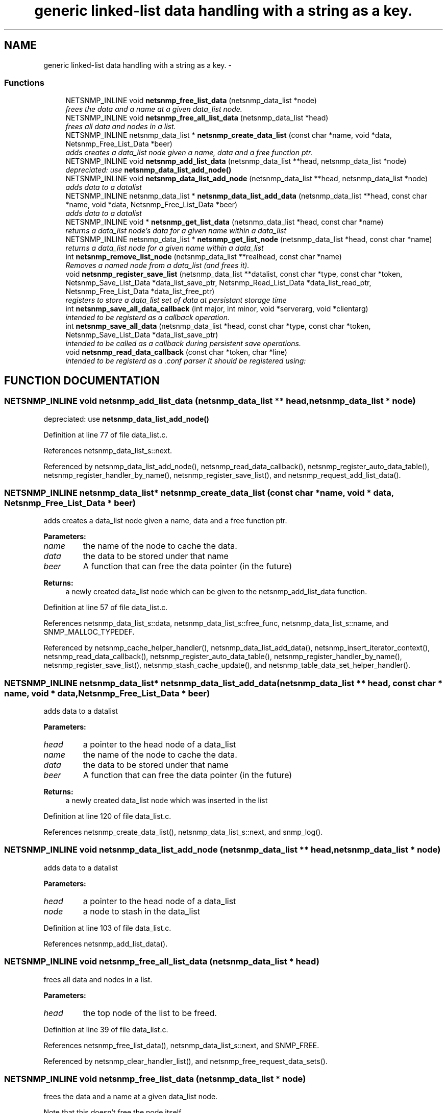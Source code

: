 .TH "generic linked-list data handling with a string as a key." 3 "19 Mar 2004" "net-snmp" \" -*- nroff -*-
.ad l
.nh
.SH NAME
generic linked-list data handling with a string as a key. \- 
.SS "Functions"

.in +1c
.ti -1c
.RI "NETSNMP_INLINE void \fBnetsnmp_free_list_data\fP (netsnmp_data_list *node)"
.br
.RI "\fIfrees the data and a name at a given data_list node.\fP"
.ti -1c
.RI "NETSNMP_INLINE void \fBnetsnmp_free_all_list_data\fP (netsnmp_data_list *head)"
.br
.RI "\fIfrees all data and nodes in a list.\fP"
.ti -1c
.RI "NETSNMP_INLINE netsnmp_data_list * \fBnetsnmp_create_data_list\fP (const char *name, void *data, Netsnmp_Free_List_Data *beer)"
.br
.RI "\fIadds creates a data_list node given a name, data and a free function ptr.\fP"
.ti -1c
.RI "NETSNMP_INLINE void \fBnetsnmp_add_list_data\fP (netsnmp_data_list **head, netsnmp_data_list *node)"
.br
.RI "\fIdepreciated: use \fBnetsnmp_data_list_add_node()\fP\fP"
.ti -1c
.RI "NETSNMP_INLINE void \fBnetsnmp_data_list_add_node\fP (netsnmp_data_list **head, netsnmp_data_list *node)"
.br
.RI "\fIadds data to a datalist\fP"
.ti -1c
.RI "NETSNMP_INLINE netsnmp_data_list * \fBnetsnmp_data_list_add_data\fP (netsnmp_data_list **head, const char *name, void *data, Netsnmp_Free_List_Data *beer)"
.br
.RI "\fIadds data to a datalist\fP"
.ti -1c
.RI "NETSNMP_INLINE void * \fBnetsnmp_get_list_data\fP (netsnmp_data_list *head, const char *name)"
.br
.RI "\fIreturns a data_list node's data for a given name within a data_list\fP"
.ti -1c
.RI "NETSNMP_INLINE netsnmp_data_list * \fBnetsnmp_get_list_node\fP (netsnmp_data_list *head, const char *name)"
.br
.RI "\fIreturns a data_list node for a given name within a data_list\fP"
.ti -1c
.RI "int \fBnetsnmp_remove_list_node\fP (netsnmp_data_list **realhead, const char *name)"
.br
.RI "\fIRemoves a named node from a data_list (and frees it).\fP"
.ti -1c
.RI "void \fBnetsnmp_register_save_list\fP (netsnmp_data_list **datalist, const char *type, const char *token, Netsnmp_Save_List_Data *data_list_save_ptr, Netsnmp_Read_List_Data *data_list_read_ptr, Netsnmp_Free_List_Data *data_list_free_ptr)"
.br
.RI "\fIregisters to store a data_list set of data at persistant storage time\fP"
.ti -1c
.RI "int \fBnetsnmp_save_all_data_callback\fP (int major, int minor, void *serverarg, void *clientarg)"
.br
.RI "\fIintended to be registerd as a callback operation.\fP"
.ti -1c
.RI "int \fBnetsnmp_save_all_data\fP (netsnmp_data_list *head, const char *type, const char *token, Netsnmp_Save_List_Data *data_list_save_ptr)"
.br
.RI "\fIintended to be called as a callback during persistent save operations.\fP"
.ti -1c
.RI "void \fBnetsnmp_read_data_callback\fP (const char *token, char *line)"
.br
.RI "\fIintended to be registerd as a .conf parser It should be registered using:\fP"
.in -1c
.SH "FUNCTION DOCUMENTATION"
.PP 
.SS "NETSNMP_INLINE void netsnmp_add_list_data (netsnmp_data_list ** head, netsnmp_data_list * node)"
.PP
depreciated: use \fBnetsnmp_data_list_add_node()\fP
.PP
Definition at line 77 of file data_list.c.
.PP
References netsnmp_data_list_s::next.
.PP
Referenced by netsnmp_data_list_add_node(), netsnmp_read_data_callback(), netsnmp_register_auto_data_table(), netsnmp_register_handler_by_name(), netsnmp_register_save_list(), and netsnmp_request_add_list_data().
.SS "NETSNMP_INLINE netsnmp_data_list* netsnmp_create_data_list (const char * name, void * data, Netsnmp_Free_List_Data * beer)"
.PP
adds creates a data_list node given a name, data and a free function ptr.
.PP
\fBParameters: \fP
.in +1c
.TP
\fB\fIname\fP\fP
the name of the node to cache the data. 
.TP
\fB\fIdata\fP\fP
the data to be stored under that name 
.TP
\fB\fIbeer\fP\fP
A function that can free the data pointer (in the future) 
.PP
\fBReturns: \fP
.in +1c
a newly created data_list node which can be given to the netsnmp_add_list_data function. 
.PP
Definition at line 57 of file data_list.c.
.PP
References netsnmp_data_list_s::data, netsnmp_data_list_s::free_func, netsnmp_data_list_s::name, and SNMP_MALLOC_TYPEDEF.
.PP
Referenced by netsnmp_cache_helper_handler(), netsnmp_data_list_add_data(), netsnmp_insert_iterator_context(), netsnmp_read_data_callback(), netsnmp_register_auto_data_table(), netsnmp_register_handler_by_name(), netsnmp_register_save_list(), netsnmp_stash_cache_update(), and netsnmp_table_data_set_helper_handler().
.SS "NETSNMP_INLINE netsnmp_data_list* netsnmp_data_list_add_data (netsnmp_data_list ** head, const char * name, void * data, Netsnmp_Free_List_Data * beer)"
.PP
adds data to a datalist
.PP
\fBParameters: \fP
.in +1c
.TP
\fB\fIhead\fP\fP
a pointer to the head node of a data_list 
.TP
\fB\fIname\fP\fP
the name of the node to cache the data. 
.TP
\fB\fIdata\fP\fP
the data to be stored under that name 
.TP
\fB\fIbeer\fP\fP
A function that can free the data pointer (in the future) 
.PP
\fBReturns: \fP
.in +1c
a newly created data_list node which was inserted in the list 
.PP
Definition at line 120 of file data_list.c.
.PP
References netsnmp_create_data_list(), netsnmp_data_list_s::next, and snmp_log().
.SS "NETSNMP_INLINE void netsnmp_data_list_add_node (netsnmp_data_list ** head, netsnmp_data_list * node)"
.PP
adds data to a datalist
.PP
\fBParameters: \fP
.in +1c
.TP
\fB\fIhead\fP\fP
a pointer to the head node of a data_list 
.TP
\fB\fInode\fP\fP
a node to stash in the data_list 
.PP
Definition at line 103 of file data_list.c.
.PP
References netsnmp_add_list_data().
.SS "NETSNMP_INLINE void netsnmp_free_all_list_data (netsnmp_data_list * head)"
.PP
frees all data and nodes in a list.
.PP
\fBParameters: \fP
.in +1c
.TP
\fB\fIhead\fP\fP
the top node of the list to be freed. 
.PP
Definition at line 39 of file data_list.c.
.PP
References netsnmp_free_list_data(), netsnmp_data_list_s::next, and SNMP_FREE.
.PP
Referenced by netsnmp_clear_handler_list(), and netsnmp_free_request_data_sets().
.SS "NETSNMP_INLINE void netsnmp_free_list_data (netsnmp_data_list * node)"
.PP
frees the data and a name at a given data_list node.
.PP
Note that this doesn't free the node itself. 
.PP
\fBParameters: \fP
.in +1c
.TP
\fB\fInode\fP\fP
the node for which the data should be freed 
.PP
Definition at line 23 of file data_list.c.
.PP
References netsnmp_data_list_s::data, netsnmp_data_list_s::free_func, netsnmp_data_list_s::name, and SNMP_FREE.
.PP
Referenced by netsnmp_free_all_list_data(), netsnmp_free_request_data_set(), and netsnmp_remove_list_node().
.SS "NETSNMP_INLINE void* netsnmp_get_list_data (netsnmp_data_list * head, const char * name)"
.PP
returns a data_list node's data for a given name within a data_list
.PP
\fBParameters: \fP
.in +1c
.TP
\fB\fIhead\fP\fP
the head node of a data_list 
.TP
\fB\fIname\fP\fP
the name to find 
.PP
\fBReturns: \fP
.in +1c
a pointer to the data cached at that node 
.PP
Definition at line 156 of file data_list.c.
.PP
References netsnmp_data_list_s::data, netsnmp_data_list_s::name, and netsnmp_data_list_s::next.
.PP
Referenced by netsnmp_read_data_callback(), and netsnmp_request_get_list_data().
.SS "NETSNMP_INLINE netsnmp_data_list* netsnmp_get_list_node (netsnmp_data_list * head, const char * name)"
.PP
returns a data_list node for a given name within a data_list
.PP
\fBParameters: \fP
.in +1c
.TP
\fB\fIhead\fP\fP
the head node of a data_list 
.TP
\fB\fIname\fP\fP
the name to find 
.PP
\fBReturns: \fP
.in +1c
a pointer to the data_list node 
.PP
Definition at line 172 of file data_list.c.
.PP
References netsnmp_data_list_s::name, and netsnmp_data_list_s::next.
.PP
Referenced by netsnmp_table_iterator_helper_handler().
.SS "void netsnmp_read_data_callback (const char * token, char * line)"
.PP
intended to be registerd as a .conf parser It should be registered using:
.PP
register_app_config_handler('token', netsnmp_read_data_callback, XXX)
.PP
where INFO_POINTER is a pointer to a netsnmp_data_list_saveinfo object containing apporpriate registration information 
.PP
Definition at line 320 of file data_list.c.
.PP
References netsnmp_add_list_data(), netsnmp_create_data_list(), netsnmp_get_list_data(), read_config_read_data(), and snmp_log().
.PP
Referenced by netsnmp_register_save_list().
.SS "void netsnmp_register_save_list (netsnmp_data_list ** datalist, const char * type, const char * token, Netsnmp_Save_List_Data * data_list_save_ptr, Netsnmp_Read_List_Data * data_list_read_ptr, Netsnmp_Free_List_Data * data_list_free_ptr)"
.PP
registers to store a data_list set of data at persistant storage time
.PP
\fBParameters: \fP
.in +1c
.TP
\fB\fIdatalist\fP\fP
the data to be saved 
.TP
\fB\fItype\fP\fP
the name of the application to save the data as. If left NULL the default application name that was registered during the init_snmp call will be used (recommended). 
.TP
\fB\fItoken\fP\fP
the unique token identifier string to use as the first word in the persistent file line. 
.TP
\fB\fIdata_list_save_ptr\fP\fP
a function pointer which will be called to save the rest of the data to a buffer. 
.TP
\fB\fIdata_list_read_ptr\fP\fP
a function pointer which can read the remainder of a saved line and return the application specific void * pointer. 
.TP
\fB\fIdata_list_free_ptr\fP\fP
a function pointer which will be passed to the data node for freeing it in the future when/if the list/node is cleaned up or destroyed. 
.PP
Definition at line 219 of file data_list.c.
.PP
References netsnmp_add_list_data(), netsnmp_create_data_list(), netsnmp_read_data_callback(), netsnmp_save_all_data_callback(), register_config_handler(), snmp_log(), SNMP_MALLOC_TYPEDEF, and snmp_register_callback().
.SS "int netsnmp_remove_list_node (netsnmp_data_list ** realhead, const char * name)"
.PP
Removes a named node from a data_list (and frees it).
.PP
\fBParameters: \fP
.in +1c
.TP
\fB\fIrealhead\fP\fP
a pointer to the head node of a data_list 
.TP
\fB\fIname\fP\fP
the name to find and remove 
.PP
\fBReturns: \fP
.in +1c
0 on successful find-and-delete, 1 otherwise. 
.PP
Definition at line 188 of file data_list.c.
.PP
References netsnmp_data_list_s::name, netsnmp_free_list_data(), and netsnmp_data_list_s::next.
.SS "int netsnmp_save_all_data (netsnmp_data_list * head, const char * type, const char * token, Netsnmp_Save_List_Data * data_list_save_ptr)"
.PP
intended to be called as a callback during persistent save operations.
.PP
See the netsnmp_save_all_data_callback for where this is typically used. 
.PP
Definition at line 285 of file data_list.c.
.PP
References netsnmp_data_list_s::data, netsnmp_data_list_s::name, netsnmp_data_list_s::next, and read_config_store().
.PP
Referenced by netsnmp_save_all_data_callback().
.SS "int netsnmp_save_all_data_callback (int major, int minor, void * serverarg, void * clientarg)"
.PP
intended to be registerd as a callback operation.
.PP
It should be registered using:
.PP
snmp_register_callback(SNMP_CALLBACK_LIBRARY, SNMP_CALLBACK_STORE_DATA, netsnmp_save_all_data_callback, INFO_POINTER);
.PP
where INFO_POINTER is a pointer to a netsnmp_data_list_saveinfo object containing apporpriate registration information 
.PP
Definition at line 268 of file data_list.c.
.PP
References netsnmp_save_all_data(), and snmp_log().
.PP
Referenced by netsnmp_register_save_list().
